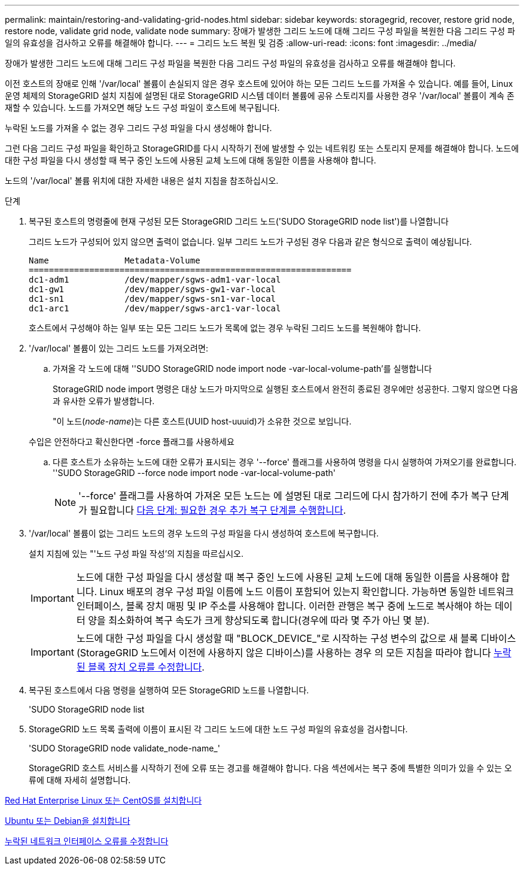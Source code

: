 ---
permalink: maintain/restoring-and-validating-grid-nodes.html 
sidebar: sidebar 
keywords: storagegrid, recover, restore grid node, restore node, validate grid node, validate node 
summary: 장애가 발생한 그리드 노드에 대해 그리드 구성 파일을 복원한 다음 그리드 구성 파일의 유효성을 검사하고 오류를 해결해야 합니다. 
---
= 그리드 노드 복원 및 검증
:allow-uri-read: 
:icons: font
:imagesdir: ../media/


[role="lead"]
장애가 발생한 그리드 노드에 대해 그리드 구성 파일을 복원한 다음 그리드 구성 파일의 유효성을 검사하고 오류를 해결해야 합니다.

이전 호스트의 장애로 인해 '/var/local' 볼륨이 손실되지 않은 경우 호스트에 있어야 하는 모든 그리드 노드를 가져올 수 있습니다. 예를 들어, Linux 운영 체제의 StorageGRID 설치 지침에 설명된 대로 StorageGRID 시스템 데이터 볼륨에 공유 스토리지를 사용한 경우 '/var/local' 볼륨이 계속 존재할 수 있습니다. 노드를 가져오면 해당 노드 구성 파일이 호스트에 복구됩니다.

누락된 노드를 가져올 수 없는 경우 그리드 구성 파일을 다시 생성해야 합니다.

그런 다음 그리드 구성 파일을 확인하고 StorageGRID를 다시 시작하기 전에 발생할 수 있는 네트워킹 또는 스토리지 문제를 해결해야 합니다. 노드에 대한 구성 파일을 다시 생성할 때 복구 중인 노드에 사용된 교체 노드에 대해 동일한 이름을 사용해야 합니다.

노드의 '/var/local' 볼륨 위치에 대한 자세한 내용은 설치 지침을 참조하십시오.

.단계
. 복구된 호스트의 명령줄에 현재 구성된 모든 StorageGRID 그리드 노드('SUDO StorageGRID node list')를 나열합니다
+
그리드 노드가 구성되어 있지 않으면 출력이 없습니다. 일부 그리드 노드가 구성된 경우 다음과 같은 형식으로 출력이 예상됩니다.

+
[listing]
----
Name               Metadata-Volume
================================================================
dc1-adm1           /dev/mapper/sgws-adm1-var-local
dc1-gw1            /dev/mapper/sgws-gw1-var-local
dc1-sn1            /dev/mapper/sgws-sn1-var-local
dc1-arc1           /dev/mapper/sgws-arc1-var-local
----
+
호스트에서 구성해야 하는 일부 또는 모든 그리드 노드가 목록에 없는 경우 누락된 그리드 노드를 복원해야 합니다.

. '/var/local' 볼륨이 있는 그리드 노드를 가져오려면:
+
.. 가져올 각 노드에 대해 ''SUDO StorageGRID node import node -var-local-volume-path'를 실행합니다
+
StorageGRID node import 명령은 대상 노드가 마지막으로 실행된 호스트에서 완전히 종료된 경우에만 성공한다. 그렇지 않으면 다음과 유사한 오류가 발생합니다.

+
"이 노드(_node-name_)는 다른 호스트(UUID host-uuuid)가 소유한 것으로 보입니다.

+
수입은 안전하다고 확신한다면 -force 플래그를 사용하세요

.. 다른 호스트가 소유하는 노드에 대한 오류가 표시되는 경우 '--force' 플래그를 사용하여 명령을 다시 실행하여 가져오기를 완료합니다. ''SUDO StorageGRID --force node import node -var-local-volume-path'
+

NOTE: '--force' 플래그를 사용하여 가져온 모든 노드는 에 설명된 대로 그리드에 다시 참가하기 전에 추가 복구 단계가 필요합니다 xref:whats-next-performing-additional-recovery-steps-if-required.adoc[다음 단계: 필요한 경우 추가 복구 단계를 수행합니다].



. '/var/local' 볼륨이 없는 그리드 노드의 경우 노드의 구성 파일을 다시 생성하여 호스트에 복구합니다.
+
설치 지침에 있는 "'노드 구성 파일 작성'의 지침을 따르십시오.

+

IMPORTANT: 노드에 대한 구성 파일을 다시 생성할 때 복구 중인 노드에 사용된 교체 노드에 대해 동일한 이름을 사용해야 합니다. Linux 배포의 경우 구성 파일 이름에 노드 이름이 포함되어 있는지 확인합니다. 가능하면 동일한 네트워크 인터페이스, 블록 장치 매핑 및 IP 주소를 사용해야 합니다. 이러한 관행은 복구 중에 노드로 복사해야 하는 데이터 양을 최소화하여 복구 속도가 크게 향상되도록 합니다(경우에 따라 몇 주가 아닌 몇 분).

+

IMPORTANT: 노드에 대한 구성 파일을 다시 생성할 때 "BLOCK_DEVICE_"로 시작하는 구성 변수의 값으로 새 블록 디바이스(StorageGRID 노드에서 이전에 사용하지 않은 디바이스)를 사용하는 경우 의 모든 지침을 따라야 합니다 xref:fixing-missing-block-device-errors.adoc[누락된 블록 장치 오류를 수정합니다].

. 복구된 호스트에서 다음 명령을 실행하여 모든 StorageGRID 노드를 나열합니다.
+
'SUDO StorageGRID node list

. StorageGRID 노드 목록 출력에 이름이 표시된 각 그리드 노드에 대한 노드 구성 파일의 유효성을 검사합니다.
+
'SUDO StorageGRID node validate_node-name_'

+
StorageGRID 호스트 서비스를 시작하기 전에 오류 또는 경고를 해결해야 합니다. 다음 섹션에서는 복구 중에 특별한 의미가 있을 수 있는 오류에 대해 자세히 설명합니다.



xref:../rhel/index.adoc[Red Hat Enterprise Linux 또는 CentOS를 설치합니다]

xref:../ubuntu/index.adoc[Ubuntu 또는 Debian을 설치합니다]

xref:fixing-mssing-network-interface-errors.adoc[누락된 네트워크 인터페이스 오류를 수정합니다]
